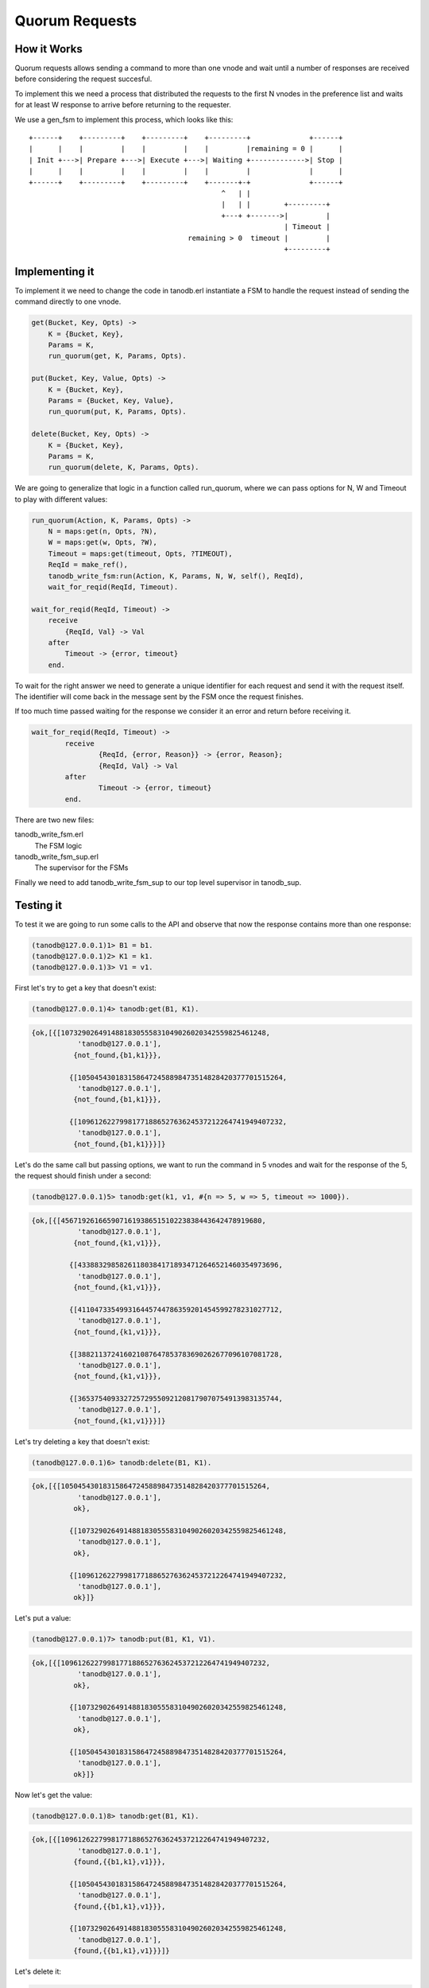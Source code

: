 Quorum Requests
===============

How it Works
------------

Quorum requests allows sending a command to more than one vnode and wait until
a number of responses are received before considering the request succesful.

To implement this we need a process that distributed the requests to the first
N vnodes in the preference list and waits for at least W response to arrive
before returning to the requester.

We use a gen_fsm to implement this process, which looks like this::

    +------+    +---------+    +---------+    +---------+              +------+
    |      |    |         |    |         |    |         |remaining = 0 |      |
    | Init +--->| Prepare +--->| Execute +--->| Waiting +------------->| Stop |
    |      |    |         |    |         |    |         |              |      |
    +------+    +---------+    +---------+    +-------+-+              +------+
                                                  ^   | |                    
                                                  |   | |        +---------+ 
                                                  +---+ +------->|         | 
                                                                 | Timeout | 
                                          remaining > 0  timeout |         | 
                                                                 +---------+ 

Implementing it
---------------

To implement it we need to change the code in tanodb.erl instantiate a FSM
to handle the request instead of sending the command directly to one vnode.


.. code-block:: erlang

    get(Bucket, Key, Opts) ->
        K = {Bucket, Key},
        Params = K,
        run_quorum(get, K, Params, Opts).

    put(Bucket, Key, Value, Opts) ->
        K = {Bucket, Key},
        Params = {Bucket, Key, Value},
        run_quorum(put, K, Params, Opts).

    delete(Bucket, Key, Opts) ->
        K = {Bucket, Key},
        Params = K,
        run_quorum(delete, K, Params, Opts).

We are going to generalize that logic in a function called run_quorum, where
we can pass options for N, W and Timeout to play with different values:

.. code-block:: erlang

    run_quorum(Action, K, Params, Opts) ->
        N = maps:get(n, Opts, ?N),
        W = maps:get(w, Opts, ?W),
        Timeout = maps:get(timeout, Opts, ?TIMEOUT),
        ReqId = make_ref(),
        tanodb_write_fsm:run(Action, K, Params, N, W, self(), ReqId),
        wait_for_reqid(ReqId, Timeout).

    wait_for_reqid(ReqId, Timeout) ->
        receive
            {ReqId, Val} -> Val
        after
            Timeout -> {error, timeout}
        end.

To wait for the right answer we need to generate a unique identifier for each
request and send it with the request itself. The identifier will come back
in the message sent by the FSM once the request finishes.

If too much time passed waiting for the response we consider it an error and
return before receiving it.

.. code-block:: erlang

	wait_for_reqid(ReqId, Timeout) ->
		receive
			{ReqId, {error, Reason}} -> {error, Reason};
			{ReqId, Val} -> Val
		after
			Timeout -> {error, timeout}
		end.

There are two new files:

tanodb_write_fsm.erl
    The FSM logic
tanodb_write_fsm_sup.erl
    The supervisor for the FSMs

Finally we need to add tanodb_write_fsm_sup to our top level supervisor in
tanodb_sup.

Testing it
----------

To test it we are going to run some calls to the API and observe that now
the response contains more than one response:

.. code-block:: erlang

	(tanodb@127.0.0.1)1> B1 = b1.
	(tanodb@127.0.0.1)2> K1 = k1.
	(tanodb@127.0.0.1)3> V1 = v1.

First let's try to get a key that doesn't exist:

.. code-block:: erlang

	(tanodb@127.0.0.1)4> tanodb:get(B1, K1).

.. code-block:: erlang

	{ok,[{[1073290264914881830555831049026020342559825461248,
		   'tanodb@127.0.0.1'],
		  {not_found,{b1,k1}}},

		 {[1050454301831586472458898473514828420377701515264,
		   'tanodb@127.0.0.1'],
		  {not_found,{b1,k1}}},

		 {[1096126227998177188652763624537212264741949407232,
		   'tanodb@127.0.0.1'],
		  {not_found,{b1,k1}}}]}

Let's do the same call but passing options, we want to run the command in 5
vnodes and wait for the response of the 5, the request should finish under a
second:

.. code-block:: erlang

	(tanodb@127.0.0.1)5> tanodb:get(k1, v1, #{n => 5, w => 5, timeout => 1000}).

.. code-block:: erlang

	{ok,[{[456719261665907161938651510223838443642478919680,
		   'tanodb@127.0.0.1'],
		  {not_found,{k1,v1}}},

		 {[433883298582611803841718934712646521460354973696,
		   'tanodb@127.0.0.1'],
		  {not_found,{k1,v1}}},

		 {[411047335499316445744786359201454599278231027712,
		   'tanodb@127.0.0.1'],
		  {not_found,{k1,v1}}},

		 {[388211372416021087647853783690262677096107081728,
		   'tanodb@127.0.0.1'],
		  {not_found,{k1,v1}}},

		 {[365375409332725729550921208179070754913983135744,
		   'tanodb@127.0.0.1'],
		  {not_found,{k1,v1}}}]}

Let's try deleting a key that doesn't exist:

.. code-block:: erlang

	(tanodb@127.0.0.1)6> tanodb:delete(B1, K1).

.. code-block:: erlang

	{ok,[{[1050454301831586472458898473514828420377701515264,
		   'tanodb@127.0.0.1'],
		  ok},

		 {[1073290264914881830555831049026020342559825461248,
		   'tanodb@127.0.0.1'],
		  ok},

		 {[1096126227998177188652763624537212264741949407232,
		   'tanodb@127.0.0.1'],
		  ok}]}

Let's put a value:

.. code-block:: erlang

	(tanodb@127.0.0.1)7> tanodb:put(B1, K1, V1).

.. code-block:: erlang

	{ok,[{[1096126227998177188652763624537212264741949407232,
		   'tanodb@127.0.0.1'],
		  ok},

		 {[1073290264914881830555831049026020342559825461248,
		   'tanodb@127.0.0.1'],
		  ok},

		 {[1050454301831586472458898473514828420377701515264,
		   'tanodb@127.0.0.1'],
		  ok}]}

Now let's get the value:

.. code-block:: erlang

	(tanodb@127.0.0.1)8> tanodb:get(B1, K1).

.. code-block:: erlang

	{ok,[{[1096126227998177188652763624537212264741949407232,
		   'tanodb@127.0.0.1'],
		  {found,{{b1,k1},v1}}},

		 {[1050454301831586472458898473514828420377701515264,
		   'tanodb@127.0.0.1'],
		  {found,{{b1,k1},v1}}},

		 {[1073290264914881830555831049026020342559825461248,
		   'tanodb@127.0.0.1'],
		  {found,{{b1,k1},v1}}}]}

Let's delete it:

.. code-block:: erlang

	(tanodb@127.0.0.1)9> tanodb:delete(B1, K1).

.. code-block:: erlang

	{ok,[{[1073290264914881830555831049026020342559825461248,
		   'tanodb@127.0.0.1'],
		  ok},

		 {[1096126227998177188652763624537212264741949407232,
		   'tanodb@127.0.0.1'],
		  ok},

		 {[1050454301831586472458898473514828420377701515264,
		   'tanodb@127.0.0.1'],
		  ok}]}

And try to get it back:

.. code-block:: erlang

	(tanodb@127.0.0.1)10> tanodb:get(B1, K1).

.. code-block:: erlang

	{ok,[{[1073290264914881830555831049026020342559825461248,
		   'tanodb@127.0.0.1'],
		  {not_found,{b1,k1}}},

		 {[1096126227998177188652763624537212264741949407232,
		   'tanodb@127.0.0.1'],
		  {not_found,{b1,k1}}},

		 {[1050454301831586472458898473514828420377701515264,
		   'tanodb@127.0.0.1'],
		  {not_found,{b1,k1}}}]}

